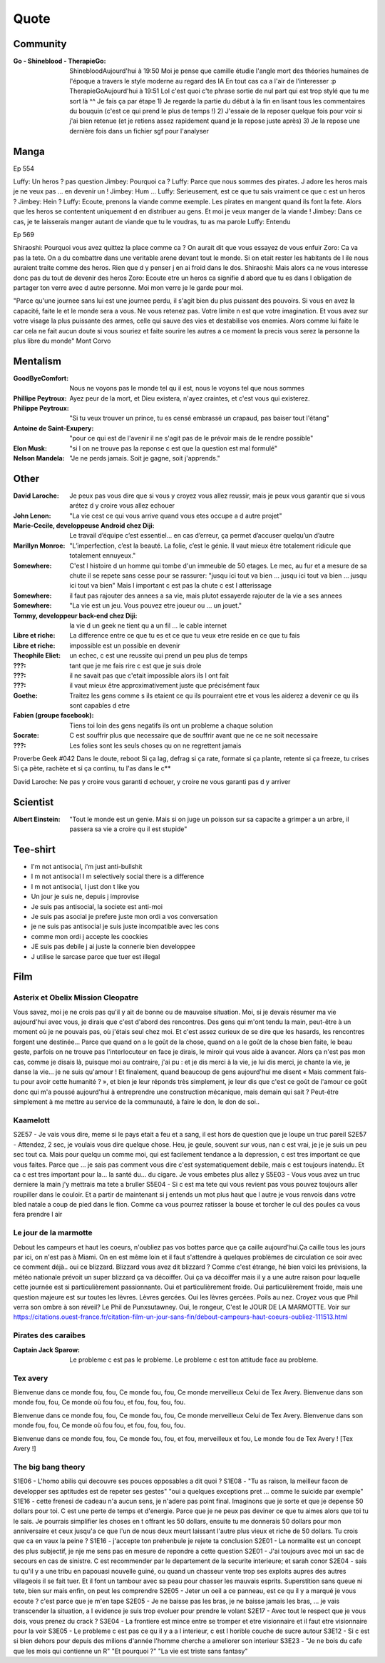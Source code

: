 Quote
*****

Community
=========

:Go - Shineblood - TherapieGo: ShinebloodAujourd'hui à 19:50
    Moi je pense que camille étudie l'angle mort des théories humaines  de l'époque a travers le style moderne au regard des IA
    En tout cas ca a l'air de l'interesser :p
    TherapieGoAujourd'hui à 19:51
    Lol c'est quoi c'te phrase sortie de nul part qui est trop stylé que tu me sort là ^^
    Je fais ça par étape
    1) Je regarde la partie du début à la fin en lisant tous les commentaires du bouquin (c'est ce qui prend le plus de temps !)
    2) J'essaie de la reposer quelque fois pour voir si j'ai bien retenue (et je retiens assez rapidement quand je la repose juste après)
    3) Je la repose une dernière fois dans un fichier sgf pour l'analyser

Manga
=====

Ep 554

Luffy: Un heros ? pas question
Jimbey: Pourquoi ca ?
Luffy: Parce que nous sommes des pirates. J adore les heros mais je ne veux pas ... en devenir un !
Jimbey: Hum ...
Luffy: Serieusement, est ce que tu sais vraiment ce que c est un heros ?
Jimbey: Hein ?
Luffy: Ecoute, prenons la viande comme exemple. Les pirates en mangent quand ils font la fete. Alors que les heros se contentent uniquement d en distribuer au gens. Et moi je veux manger de la viande !
Jimbey:  Dans ce cas, je te laisserais manger autant de viande que tu le voudras, tu as ma parole
Luffy: Entendu

Ep 569

Shiraoshi: Pourquoi vous avez quittez la place comme ca ? On aurait dit que vous essayez de vous enfuir
Zoro: Ca va pas la tete. On a du combattre dans une veritable arene devant tout le monde. Si on etait rester les habitants de l ile nous auraient traite comme des heros. Rien que d y penser j en ai froid dans le dos.
Shiraoshi: Mais alors ca ne vous interesse donc pas du tout de devenir des heros
Zoro: Ecoute etre un heros ca signifie d abord que tu es dans l obligation de partager ton verre avec d autre personne. Moi mon verre je le garde pour moi.

"Parce qu'une journee sans lui est une journee perdu, il s'agit bien du plus puissant des pouvoirs. Si vous en avez la capacité, faite le et le monde sera a vous. Ne vous retenez pas. Votre limite n est que votre imagination. Et vous avez sur votre visage la plus puissante des armes, celle qui sauve des vies et destabilise vos enemies. Alors comme lui faite le car cela ne fait aucun doute si vous souriez et faite sourire les autres a ce moment la precis vous serez la personne la plus libre du monde" Mont Corvo

Mentalism
=========

:GoodByeComfort: Nous ne voyons pas le monde tel qu il est, nous le voyons tel que nous sommes

:Phillipe Peytroux: Ayez peur de la mort, et Dieu existera, n'ayez craintes, et c'est vous qui existerez.

:Philippe Peytroux: "Si tu veux trouver un prince, tu es censé embrassé un crapaud, pas baiser tout l'étang"

:Antoine de Saint-Exupery: "pour ce qui est de l'avenir il ne s'agit pas de le prévoir mais de le rendre possible"

:Elon Musk: "si l on ne trouve pas la reponse c est que la question est mal formulé"

:Nelson Mandela: "Je ne perds jamais. Soit je gagne, soit j'apprends."

Other
=====

:David Laroche: Je peux pas vous dire que si vous y croyez vous allez reussir, mais je peux vous garantir que si vous arétez d y croire vous allez echouer

:John Lenon: "La vie cest ce qui vous arrive quand vous etes occupe a d autre projet"

:Marie-Cecile, developpeuse Android chez Diji: Le travail d’équipe c’est essentiel… en cas d’erreur, ça permet d’accuser quelqu’un d’autre

:Marillyn Monroe: "L’imperfection, c’est la beauté. La folie, c’est le génie. Il vaut mieux être totalement ridicule que totalement ennuyeux."

:Somewhere: C'est l histoire d un homme qui tombe d'un immeuble de 50 etages. Le mec, au fur et a mesure de sa chute il se repete sans cesse pour se rassurer: "jusqu ici tout va bien ... jusqu ici tout va bien ... jusqu ici tout va bien" Mais l important c est pas la chute c est l atterissage

:Somewhere: il faut pas rajouter des annees a sa vie, mais plutot essayerde rajouter de la vie a ses annees

:Somewhere: "La vie est un jeu. Vous pouvez etre joueur ou ... un jouet."

:Tommy, developpeur back-end chez Diji: la vie d un geek ne tient qu a un fil ... le cable internet

:Libre et riche: La difference entre ce que tu es et ce que tu veux etre reside en ce que tu fais

:Libre et riche: impossible est un possible en devenir

:Theophile Eliet: un echec, c est une reussite qui prend un peu plus de temps

:???: tant que je me fais rire c est que je suis drole

:???: il ne savait pas que c'etait impossible alors ils l ont fait

:???: il vaut mieux être approximativement juste que précisément faux

:Goethe: Traitez les gens comme s ils etaient ce qu ils pourraient etre et vous les aiderez a devenir ce qu ils sont capables d etre

:Fabien (groupe facebook): Tiens toi loin des gens negatifs ils ont un probleme a chaque solution

:Socrate: C est souffrir plus que necessaire que de souffrir avant que ne ce ne soit necessaire

:???: Les folies sont les seuls choses qu on ne regrettent jamais

Proverbe Geek #042
Dans le doute, reboot
Si ça lag, defrag
si ça rate, formate
si ça plante, retente
si ça freeze, tu crises
Si ça pète, rachète
et si ça continu, tu l'as dans le c**

David Laroche: Ne pas y croire vous garanti d echouer, y croire ne vous garanti pas d y arriver

Scientist
=========

:Albert Einstein: "Tout le monde est un genie. Mais si on juge un poisson sur sa capacite a grimper a un arbre, il passera sa vie a croire qu il est stupide"

Tee-shirt
=========

* I'm not antisocial, i'm just anti-bullshit
* I m not antisocial I m selectively social there is a difference
* I m not antisocial, I just don t like you
* Un jour je suis ne, depuis j improvise
* Je suis pas antisocial, la societe est anti-moi
* Je suis pas asocial je prefere juste mon ordi a vos conversation
* je ne suis pas antisocial je suis juste incompatible avec les cons
* comme mon ordi j accepte les coockies
* JE suis pas debile j ai juste la connerie bien developpee
* J utilise le sarcase parce que tuer est illegal

Film
====

Asterix et Obelix Mission Cleopatre
-----------------------------------

Vous savez, moi je ne crois pas qu'il y ait de bonne ou de mauvaise situation. Moi, si je devais résumer ma vie aujourd'hui avec vous, je dirais que c'est d'abord des rencontres. Des gens qui m'ont tendu la main, peut-être à un moment où je ne pouvais pas, où j'étais seul chez moi. Et c'est assez curieux de se dire que les hasards, les rencontres forgent une destinée... Parce que quand on a le goût de la chose, quand on a le goût de la chose bien faite, le beau geste, parfois on ne trouve pas l'interlocuteur en face je dirais, le miroir qui vous aide à avancer. Alors ça n'est pas mon cas, comme je disais là, puisque moi au contraire, j'ai pu : et je dis merci à la vie, je lui dis merci, je chante la vie, je danse la vie... je ne suis qu'amour ! Et finalement, quand beaucoup de gens aujourd'hui me disent « Mais comment fais-tu pour avoir cette humanité ? », et bien je leur réponds très simplement, je leur dis que c'est ce goût de l'amour ce goût donc qui m'a poussé aujourd'hui à entreprendre une construction mécanique, mais demain qui sait ? Peut-être simplement à me mettre au service de la communauté, à faire le don, le don de soi..

Kaamelott
----------

S2E57 - Je vais vous dire, meme si le pays etait a feu et a sang, il est hors de question que je loupe un truc pareil
S2E57 - Attendez, 2 sec, je voulais vous dire quelque chose. Heu, je geule, souvent sur vous, nan c est vrai, je je je suis un peu sec tout ca. Mais pour quelqu un comme moi, qui est facilement tendance a la depression, c est tres important ce que vous faites. Parce que ... je sais pas comment vous dire c'est systematiquement debile, mais c est toujours inatendu. Et ca c est tres important pour la... la santé du... du cigare. Je vous embetes plus allez y
S5E03 - Vous vous avez un truc derniere la main j'y mettrais ma tete a bruller
S5E04 - Si c est ma tete qui vous revient pas vous pouvez toujours aller roupiller dans le couloir. Et a partir de maintenant si j entends un mot plus haut que l autre je vous renvois dans votre bled natale a coup de pied dans le fion. Comme ca vous pourrez ratisser la bouse et torcher le cul des poules ca vous fera prendre l air

Le jour de la marmotte
----------------------

Debout les campeurs et haut les coeurs, n'oubliez pas vos bottes parce que ça caille aujourd'hui.Ça caille tous les jours par ici, on n'est pas à Miami. On en est même loin et il faut s'attendre à quelques problèmes de circulation ce soir avec ce comment déjà.. oui ce blizzard. Blizzard vous avez dit blizzard ? Comme c'est étrange, hé bien voici les prévisions, la météo nationale prévoit un super blizzard ça va décoiffer. Oui ça va décoiffer mais il y a une autre raison pour laquelle cette journée est si particulièrement passionnante. Oui et particulièrement froide. Oui particulièrement froide, mais une question majeure est sur toutes les lèvres. Lèvres gercées. Oui les lèvres gercées. Poils au nez. Croyez vous que Phil verra son ombre à son réveil? Le Phil de Punxsutawney. Oui, le rongeur, C'est le JOUR DE LA MARMOTTE.
Voir sur https://citations.ouest-france.fr/citation-film-un-jour-sans-fin/debout-campeurs-haut-coeurs-oubliez-111513.html

Pirates des caraibes
--------------------

:Captain Jack Sparow: Le probleme c est pas le probleme. Le probleme c est ton attitude face au probleme.

Tex avery
---------

Bienvenue dans ce monde fou, fou,
Ce monde fou, fou,
Ce monde merveilleux
Celui de Tex Avery.
Bienvenue dans son monde fou, fou,
Ce monde où fou fou, et fou, fou, fou, fou.

Bienvenue dans ce monde fou, fou,
Ce monde fou, fou,
Ce monde merveilleux
Celui de Tex Avery.
Bienvenue dans son monde fou, fou,
Ce monde où fou fou, et fou, fou, fou, fou.

Bienvenue dans ce monde fou, fou,
Ce monde fou, fou, et fou, merveilleux et fou,
Le monde fou de Tex Avery !
[Tex Avery !]

The big bang theory
--------------------

S1E06 - L'homo abilis qui decouvre ses pouces opposables a dit quoi ?
S1E08 - "Tu as raison, la meilleur facon de developper ses aptitudes est de repeter ses gestes" "oui a quelques exceptions pret ... comme le suicide par exemple"
S1E16 - cette frenesi de cadeau n'a aucun sens, je n'adere pas point final. Imaginons que je sorte et que je depense 50 dollars pour toi. C est une perte de temps et d'energie. Parce que je ne peux pas deviner ce que tu aimes alors que toi tu le sais. Je pourrais simplifier les choses en t offrant les 50 dollars, ensuite tu me donnerais 50 dollars pour mon anniversaire et ceux jusqu'a ce que l'un de nous deux meurt laissant l'autre plus vieux et riche de 50 dollars. Tu crois que ca en vaux la peine ?
S1E16 - j'accepte ton prehenbule je rejete ta conclusion
S2E01 - La normalite est un concept des plus subjectif, je nje me sens pas en mesure de repondre a cette question
S2E01 - J'ai toujours avec moi un sac de secours en cas de sinistre. C est recommender par le departement de la securite interieure; et sarah conor
S2E04 - sais tu qu'il y a une tribu en papouasi nouvelle guiné, ou quand un chasseur vente trop ses exploits aupres des autres villageois il se fait tuer. Et il font un tambour avec sa peau pour chasser les mauvais esprits. Superstition sans queue ni tete, bien sur mais enfin, on peut les comprendre
S2E05 - Jeter un oeil a ce panneau, est ce qu il y a marqué je vous ecoute ? c'est parce que je m'en tape
S2E05 - Je ne baisse pas les bras, je ne baisse jamais les bras, ... je vais transcender la situation, a l evidence je suis trop evoluer pour prendre le volant
S2E17 - Avec tout le respect que je vous dois, vous prenez du crack ?
S3E04 - La frontiere est mince entre se tromper et etre visionnaire et il faut etre visionnaire pour la voir
S3E05 - Le probleme c est pas ce qu il y a a l interieur, c est l horible couche de sucre autour
S3E12 - Si c est si bien dehors pour depuis des milions d'année l'homme cherche a ameliorer son interieur
S3E23 - "Je ne bois du cafe que les mois qui contienne un R" "Et pourquoi ?" "La vie est triste sans fantasy"
